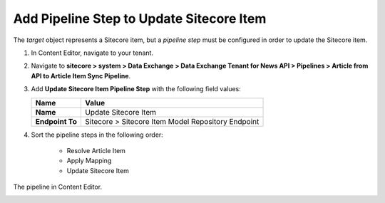 Add Pipeline Step to Update Sitecore Item
===========================================================

The *target* object represents a Sitecore item, but a *pipeline step* must be configured in order to update the Sitecore item.

1. In Content Editor, navigate to your tenant.

2. Navigate to **sitecore > system > Data Exchange > Data Exchange Tenant for News API > Pipelines > Article from API to Article Item Sync Pipeline**.

3. Add **Update Sitecore Item Pipeline Step** with the following field values:

   +-------------------------------------+--------------------------------------------------------------------------------------------------------------------------------------+
   | Name                                | Value                                                                                                                                |
   +=====================================+======================================================================================================================================+
   | **Name**                            | Update Sitecore Item                                                                                                                 |
   +-------------------------------------+--------------------------------------------------------------------------------------------------------------------------------------+
   | **Endpoint To**                     | Sitecore > Sitecore Item Model Repository Endpoint                                                                                   |
   +-------------------------------------+--------------------------------------------------------------------------------------------------------------------------------------+

4. Sort the pipeline steps in the following order:

    * Resolve Article Item
    * Apply Mapping
    * Update Sitecore Item

The pipeline in Content Editor.

.. image:: _static/single-object-pipeline-finished.png
